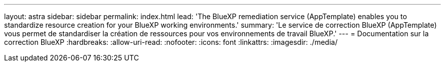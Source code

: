 ---
layout: astra 
sidebar: sidebar 
permalink: index.html 
lead: 'The BlueXP remediation service (AppTemplate) enables you to standardize resource creation for your BlueXP working environments.' 
summary: 'Le service de correction BlueXP (AppTemplate) vous permet de standardiser la création de ressources pour vos environnements de travail BlueXP.' 
---
= Documentation sur la correction BlueXP
:hardbreaks:
:allow-uri-read: 
:nofooter: 
:icons: font
:linkattrs: 
:imagesdir: ./media/


